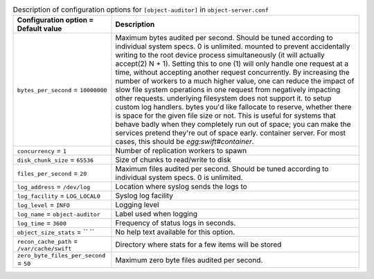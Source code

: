 ..
  Warning: Do not edit this file. It is automatically generated and your
  changes will be overwritten. The tool to do so lives in the
  openstack-doc-tools repository.

.. list-table:: Description of configuration options for ``[object-auditor]`` in ``object-server.conf``
   :header-rows: 1
   :class: config-ref-table

   * - Configuration option = Default value
     - Description
   * - ``bytes_per_second`` = ``10000000``
     - Maximum bytes audited per second. Should be tuned according to individual system specs. 0 is unlimited. mounted to prevent accidentally writing to the root device process simultaneously (it will actually accept(2) N + 1). Setting this to one (1) will only handle one request at a time, without accepting another request concurrently. By increasing the number of workers to a much higher value, one can reduce the impact of slow file system operations in one request from negatively impacting other requests. underlying filesystem does not support it. to setup custom log handlers. bytes you'd like fallocate to reserve, whether there is space for the given file size or not. This is useful for systems that behave badly when they completely run out of space; you can make the services pretend they're out of space early. container server. For most cases, this should be `egg:swift#container`.
   * - ``concurrency`` = ``1``
     - Number of replication workers to spawn
   * - ``disk_chunk_size`` = ``65536``
     - Size of chunks to read/write to disk
   * - ``files_per_second`` = ``20``
     - Maximum files audited per second. Should be tuned according to individual system specs. 0 is unlimited.
   * - ``log_address`` = ``/dev/log``
     - Location where syslog sends the logs to
   * - ``log_facility`` = ``LOG_LOCAL0``
     - Syslog log facility
   * - ``log_level`` = ``INFO``
     - Logging level
   * - ``log_name`` = ``object-auditor``
     - Label used when logging
   * - ``log_time`` = ``3600``
     - Frequency of status logs in seconds.
   * - ``object_size_stats`` = `` ``
     - No help text available for this option.
   * - ``recon_cache_path`` = ``/var/cache/swift``
     - Directory where stats for a few items will be stored
   * - ``zero_byte_files_per_second`` = ``50``
     - Maximum zero byte files audited per second.
